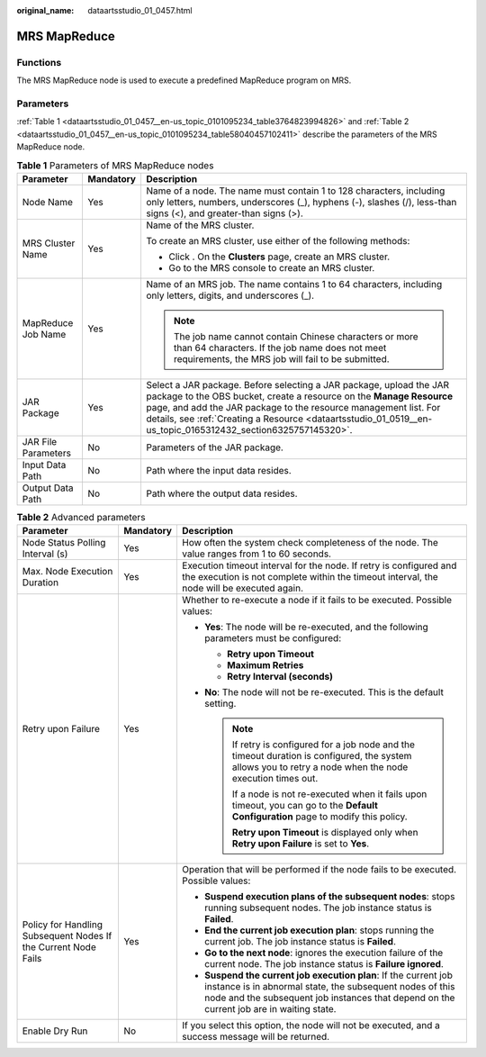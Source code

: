 :original_name: dataartsstudio_01_0457.html

.. _dataartsstudio_01_0457:

MRS MapReduce
=============

Functions
---------

The MRS MapReduce node is used to execute a predefined MapReduce program on MRS.

Parameters
----------

:ref:`Table 1 <dataartsstudio_01_0457__en-us_topic_0101095234_table3764823994826>` and :ref:`Table 2 <dataartsstudio_01_0457__en-us_topic_0101095234_table58040457102411>` describe the parameters of the MRS MapReduce node.

.. _dataartsstudio_01_0457__en-us_topic_0101095234_table3764823994826:

.. table:: **Table 1** Parameters of MRS MapReduce nodes

   +-----------------------+-----------------------+--------------------------------------------------------------------------------------------------------------------------------------------------------------------------------------------------------------------------------------------------------------------------------------------------------------------------------+
   | Parameter             | Mandatory             | Description                                                                                                                                                                                                                                                                                                                    |
   +=======================+=======================+================================================================================================================================================================================================================================================================================================================================+
   | Node Name             | Yes                   | Name of a node. The name must contain 1 to 128 characters, including only letters, numbers, underscores (_), hyphens (-), slashes (/), less-than signs (<), and greater-than signs (>).                                                                                                                                        |
   +-----------------------+-----------------------+--------------------------------------------------------------------------------------------------------------------------------------------------------------------------------------------------------------------------------------------------------------------------------------------------------------------------------+
   | MRS Cluster Name      | Yes                   | Name of the MRS cluster.                                                                                                                                                                                                                                                                                                       |
   |                       |                       |                                                                                                                                                                                                                                                                                                                                |
   |                       |                       | To create an MRS cluster, use either of the following methods:                                                                                                                                                                                                                                                                 |
   |                       |                       |                                                                                                                                                                                                                                                                                                                                |
   |                       |                       | -  Click |image1|. On the **Clusters** page, create an MRS cluster.                                                                                                                                                                                                                                                            |
   |                       |                       | -  Go to the MRS console to create an MRS cluster.                                                                                                                                                                                                                                                                             |
   +-----------------------+-----------------------+--------------------------------------------------------------------------------------------------------------------------------------------------------------------------------------------------------------------------------------------------------------------------------------------------------------------------------+
   | MapReduce Job Name    | Yes                   | Name of an MRS job. The name contains 1 to 64 characters, including only letters, digits, and underscores (_).                                                                                                                                                                                                                 |
   |                       |                       |                                                                                                                                                                                                                                                                                                                                |
   |                       |                       | .. note::                                                                                                                                                                                                                                                                                                                      |
   |                       |                       |                                                                                                                                                                                                                                                                                                                                |
   |                       |                       |    The job name cannot contain Chinese characters or more than 64 characters. If the job name does not meet requirements, the MRS job will fail to be submitted.                                                                                                                                                               |
   +-----------------------+-----------------------+--------------------------------------------------------------------------------------------------------------------------------------------------------------------------------------------------------------------------------------------------------------------------------------------------------------------------------+
   | JAR Package           | Yes                   | Select a JAR package. Before selecting a JAR package, upload the JAR package to the OBS bucket, create a resource on the **Manage Resource** page, and add the JAR package to the resource management list. For details, see :ref:`Creating a Resource <dataartsstudio_01_0519__en-us_topic_0165312432_section6325757145320>`. |
   +-----------------------+-----------------------+--------------------------------------------------------------------------------------------------------------------------------------------------------------------------------------------------------------------------------------------------------------------------------------------------------------------------------+
   | JAR File Parameters   | No                    | Parameters of the JAR package.                                                                                                                                                                                                                                                                                                 |
   +-----------------------+-----------------------+--------------------------------------------------------------------------------------------------------------------------------------------------------------------------------------------------------------------------------------------------------------------------------------------------------------------------------+
   | Input Data Path       | No                    | Path where the input data resides.                                                                                                                                                                                                                                                                                             |
   +-----------------------+-----------------------+--------------------------------------------------------------------------------------------------------------------------------------------------------------------------------------------------------------------------------------------------------------------------------------------------------------------------------+
   | Output Data Path      | No                    | Path where the output data resides.                                                                                                                                                                                                                                                                                            |
   +-----------------------+-----------------------+--------------------------------------------------------------------------------------------------------------------------------------------------------------------------------------------------------------------------------------------------------------------------------------------------------------------------------+

.. _dataartsstudio_01_0457__en-us_topic_0101095234_table58040457102411:

.. table:: **Table 2** Advanced parameters

   +----------------------------------------------------------------+-----------------------+--------------------------------------------------------------------------------------------------------------------------------------------------------------------------------------------------------------------------+
   | Parameter                                                      | Mandatory             | Description                                                                                                                                                                                                              |
   +================================================================+=======================+==========================================================================================================================================================================================================================+
   | Node Status Polling Interval (s)                               | Yes                   | How often the system check completeness of the node. The value ranges from 1 to 60 seconds.                                                                                                                              |
   +----------------------------------------------------------------+-----------------------+--------------------------------------------------------------------------------------------------------------------------------------------------------------------------------------------------------------------------+
   | Max. Node Execution Duration                                   | Yes                   | Execution timeout interval for the node. If retry is configured and the execution is not complete within the timeout interval, the node will be executed again.                                                          |
   +----------------------------------------------------------------+-----------------------+--------------------------------------------------------------------------------------------------------------------------------------------------------------------------------------------------------------------------+
   | Retry upon Failure                                             | Yes                   | Whether to re-execute a node if it fails to be executed. Possible values:                                                                                                                                                |
   |                                                                |                       |                                                                                                                                                                                                                          |
   |                                                                |                       | -  **Yes**: The node will be re-executed, and the following parameters must be configured:                                                                                                                               |
   |                                                                |                       |                                                                                                                                                                                                                          |
   |                                                                |                       |    -  **Retry upon Timeout**                                                                                                                                                                                             |
   |                                                                |                       |    -  **Maximum Retries**                                                                                                                                                                                                |
   |                                                                |                       |    -  **Retry Interval (seconds)**                                                                                                                                                                                       |
   |                                                                |                       |                                                                                                                                                                                                                          |
   |                                                                |                       | -  **No**: The node will not be re-executed. This is the default setting.                                                                                                                                                |
   |                                                                |                       |                                                                                                                                                                                                                          |
   |                                                                |                       |    .. note::                                                                                                                                                                                                             |
   |                                                                |                       |                                                                                                                                                                                                                          |
   |                                                                |                       |       If retry is configured for a job node and the timeout duration is configured, the system allows you to retry a node when the node execution times out.                                                             |
   |                                                                |                       |                                                                                                                                                                                                                          |
   |                                                                |                       |       If a node is not re-executed when it fails upon timeout, you can go to the **Default Configuration** page to modify this policy.                                                                                   |
   |                                                                |                       |                                                                                                                                                                                                                          |
   |                                                                |                       |       **Retry upon Timeout** is displayed only when **Retry upon Failure** is set to **Yes**.                                                                                                                            |
   +----------------------------------------------------------------+-----------------------+--------------------------------------------------------------------------------------------------------------------------------------------------------------------------------------------------------------------------+
   | Policy for Handling Subsequent Nodes If the Current Node Fails | Yes                   | Operation that will be performed if the node fails to be executed. Possible values:                                                                                                                                      |
   |                                                                |                       |                                                                                                                                                                                                                          |
   |                                                                |                       | -  **Suspend execution plans of the subsequent nodes**: stops running subsequent nodes. The job instance status is **Failed**.                                                                                           |
   |                                                                |                       | -  **End the current job execution plan**: stops running the current job. The job instance status is **Failed**.                                                                                                         |
   |                                                                |                       | -  **Go to the next node**: ignores the execution failure of the current node. The job instance status is **Failure ignored**.                                                                                           |
   |                                                                |                       | -  **Suspend the current job execution plan**: If the current job instance is in abnormal state, the subsequent nodes of this node and the subsequent job instances that depend on the current job are in waiting state. |
   +----------------------------------------------------------------+-----------------------+--------------------------------------------------------------------------------------------------------------------------------------------------------------------------------------------------------------------------+
   | Enable Dry Run                                                 | No                    | If you select this option, the node will not be executed, and a success message will be returned.                                                                                                                        |
   +----------------------------------------------------------------+-----------------------+--------------------------------------------------------------------------------------------------------------------------------------------------------------------------------------------------------------------------+

.. |image1| image:: /_static/images/en-us_image_0000002305440949.png
